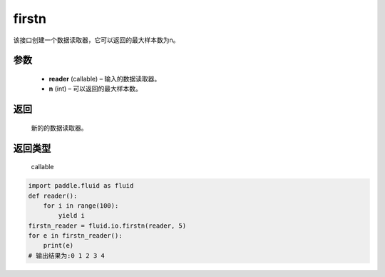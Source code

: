 .. _cn_api_fluid_io_firstn:

firstn
-------------------------------

.. py:function:: paddle.fluid.io.firstn(reader, n)

该接口创建一个数据读取器，它可以返回的最大样本数为n。

参数
::::::::::::

    - **reader** (callable)  – 输入的数据读取器。
    - **n** (int)  – 可以返回的最大样本数。

返回
::::::::::::
 新的的数据读取器。

返回类型
::::::::::::
 callable

..  code-block:: python

    import paddle.fluid as fluid
    def reader():
        for i in range(100):
            yield i
    firstn_reader = fluid.io.firstn(reader, 5)
    for e in firstn_reader():
        print(e)
    # 输出结果为:0 1 2 3 4
